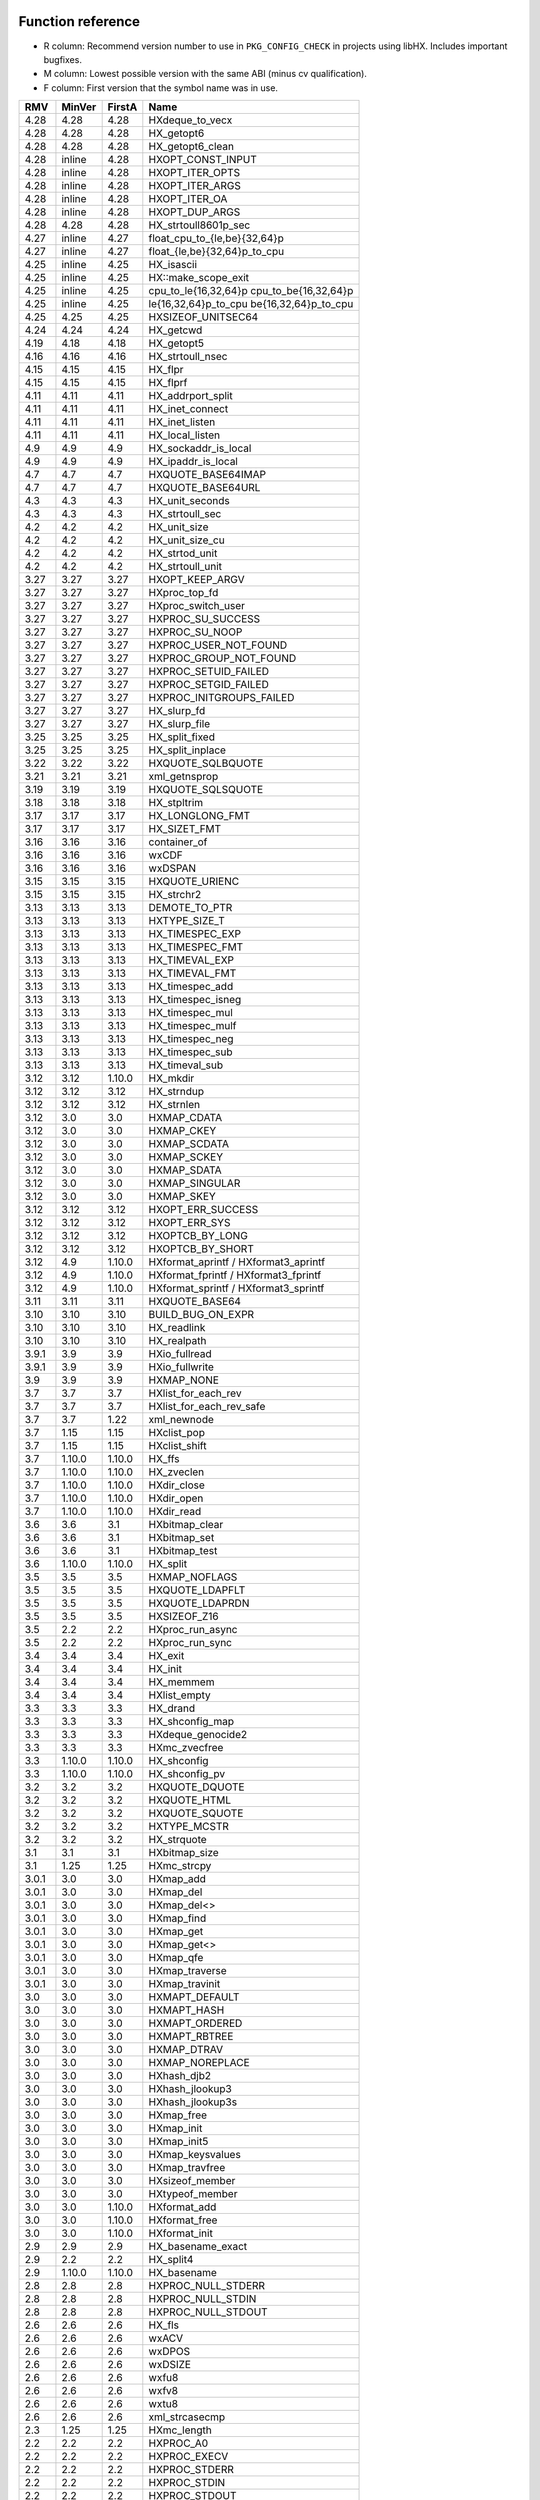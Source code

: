 Function reference
==================

* R column: Recommend version number to use in ``PKG_CONFIG_CHECK`` in
  projects using libHX. Includes important bugfixes.
* M column: Lowest possible version with the same ABI (minus cv qualification).
* F column: First version that the symbol name was in use.

======  ======  ======  ========================================
RMV     MinVer  FirstA  Name
======  ======  ======  ========================================
4.28    4.28    4.28    HXdeque_to_vecx
4.28    4.28    4.28    HX_getopt6
4.28    4.28    4.28    HX_getopt6_clean
4.28    inline  4.28    HXOPT_CONST_INPUT
4.28    inline  4.28    HXOPT_ITER_OPTS
4.28    inline  4.28    HXOPT_ITER_ARGS
4.28    inline  4.28    HXOPT_ITER_OA
4.28    inline  4.28    HXOPT_DUP_ARGS
4.28    4.28    4.28    HX_strtoull8601p_sec
4.27    inline  4.27    float_cpu_to_{le,be}{32,64}p
4.27    inline  4.27    float_{le,be}{32,64}p_to_cpu
4.25    inline  4.25    HX_isascii
4.25    inline  4.25    HX::make_scope_exit
4.25    inline  4.25    cpu_to_le{16,32,64}p cpu_to_be{16,32,64}p
4.25    inline  4.25    le{16,32,64}p_to_cpu be{16,32,64}p_to_cpu
4.25    4.25    4.25    HXSIZEOF_UNITSEC64
4.24    4.24    4.24    HX_getcwd
4.19    4.18    4.18    HX_getopt5
4.16    4.16    4.16    HX_strtoull_nsec
4.15    4.15    4.15    HX_flpr
4.15    4.15    4.15    HX_flprf
4.11    4.11    4.11    HX_addrport_split
4.11    4.11    4.11    HX_inet_connect
4.11    4.11    4.11    HX_inet_listen
4.11    4.11    4.11    HX_local_listen
4.9     4.9     4.9     HX_sockaddr_is_local
4.9     4.9     4.9     HX_ipaddr_is_local
4.7     4.7     4.7     HXQUOTE_BASE64IMAP
4.7     4.7     4.7     HXQUOTE_BASE64URL
4.3     4.3     4.3     HX_unit_seconds
4.3     4.3     4.3     HX_strtoull_sec
4.2     4.2     4.2     HX_unit_size
4.2     4.2     4.2     HX_unit_size_cu
4.2     4.2     4.2     HX_strtod_unit
4.2     4.2     4.2     HX_strtoull_unit
3.27    3.27    3.27    HXOPT_KEEP_ARGV
3.27    3.27    3.27    HXproc_top_fd
3.27    3.27    3.27    HXproc_switch_user
3.27    3.27    3.27    HXPROC_SU_SUCCESS
3.27    3.27    3.27    HXPROC_SU_NOOP
3.27    3.27    3.27    HXPROC_USER_NOT_FOUND
3.27    3.27    3.27    HXPROC_GROUP_NOT_FOUND
3.27    3.27    3.27    HXPROC_SETUID_FAILED
3.27    3.27    3.27    HXPROC_SETGID_FAILED
3.27    3.27    3.27    HXPROC_INITGROUPS_FAILED
3.27    3.27    3.27    HX_slurp_fd
3.27    3.27    3.27    HX_slurp_file
3.25    3.25    3.25    HX_split_fixed
3.25    3.25    3.25    HX_split_inplace
3.22    3.22    3.22    HXQUOTE_SQLBQUOTE
3.21    3.21    3.21    xml_getnsprop
3.19    3.19    3.19    HXQUOTE_SQLSQUOTE
3.18    3.18    3.18    HX_stpltrim
3.17    3.17    3.17    HX_LONGLONG_FMT
3.17    3.17    3.17    HX_SIZET_FMT
3.16    3.16    3.16    container_of
3.16    3.16    3.16    wxCDF
3.16    3.16    3.16    wxDSPAN
3.15    3.15    3.15    HXQUOTE_URIENC
3.15    3.15    3.15    HX_strchr2
3.13    3.13    3.13    DEMOTE_TO_PTR
3.13    3.13    3.13    HXTYPE_SIZE_T
3.13    3.13    3.13    HX_TIMESPEC_EXP
3.13    3.13    3.13    HX_TIMESPEC_FMT
3.13    3.13    3.13    HX_TIMEVAL_EXP
3.13    3.13    3.13    HX_TIMEVAL_FMT
3.13    3.13    3.13    HX_timespec_add
3.13    3.13    3.13    HX_timespec_isneg
3.13    3.13    3.13    HX_timespec_mul
3.13    3.13    3.13    HX_timespec_mulf
3.13    3.13    3.13    HX_timespec_neg
3.13    3.13    3.13    HX_timespec_sub
3.13    3.13    3.13    HX_timeval_sub
3.12    3.12    1.10.0  HX_mkdir
3.12    3.12    3.12    HX_strndup
3.12    3.12    3.12    HX_strnlen
3.12    3.0     3.0     HXMAP_CDATA
3.12    3.0     3.0     HXMAP_CKEY
3.12    3.0     3.0     HXMAP_SCDATA
3.12    3.0     3.0     HXMAP_SCKEY
3.12    3.0     3.0     HXMAP_SDATA
3.12    3.0     3.0     HXMAP_SINGULAR
3.12    3.0     3.0     HXMAP_SKEY
3.12    3.12    3.12    HXOPT_ERR_SUCCESS
3.12    3.12    3.12    HXOPT_ERR_SYS
3.12    3.12    3.12    HXOPTCB_BY_LONG
3.12    3.12    3.12    HXOPTCB_BY_SHORT
3.12    4.9     1.10.0  HXformat_aprintf / HXformat3_aprintf
3.12    4.9     1.10.0  HXformat_fprintf / HXformat3_fprintf
3.12    4.9     1.10.0  HXformat_sprintf / HXformat3_sprintf
3.11    3.11    3.11    HXQUOTE_BASE64
3.10    3.10    3.10    BUILD_BUG_ON_EXPR
3.10    3.10    3.10    HX_readlink
3.10    3.10    3.10    HX_realpath
3.9.1   3.9     3.9     HXio_fullread
3.9.1   3.9     3.9     HXio_fullwrite
3.9     3.9     3.9     HXMAP_NONE
3.7     3.7     3.7     HXlist_for_each_rev
3.7     3.7     3.7     HXlist_for_each_rev_safe
3.7     3.7     1.22    xml_newnode
3.7     1.15    1.15    HXclist_pop
3.7     1.15    1.15    HXclist_shift
3.7     1.10.0  1.10.0  HX_ffs
3.7     1.10.0  1.10.0  HX_zveclen
3.7     1.10.0  1.10.0  HXdir_close
3.7     1.10.0  1.10.0  HXdir_open
3.7     1.10.0  1.10.0  HXdir_read
3.6     3.6     3.1     HXbitmap_clear
3.6     3.6     3.1     HXbitmap_set
3.6     3.6     3.1     HXbitmap_test
3.6     1.10.0  1.10.0  HX_split
3.5     3.5     3.5     HXMAP_NOFLAGS
3.5     3.5     3.5     HXQUOTE_LDAPFLT
3.5     3.5     3.5     HXQUOTE_LDAPRDN
3.5     3.5     3.5     HXSIZEOF_Z16
3.5     2.2     2.2     HXproc_run_async
3.5     2.2     2.2     HXproc_run_sync
3.4     3.4     3.4     HX_exit
3.4     3.4     3.4     HX_init
3.4     3.4     3.4     HX_memmem
3.4     3.4     3.4     HXlist_empty
3.3     3.3     3.3     HX_drand
3.3     3.3     3.3     HX_shconfig_map
3.3     3.3     3.3     HXdeque_genocide2
3.3     3.3     3.3     HXmc_zvecfree
3.3     1.10.0  1.10.0  HX_shconfig
3.3     1.10.0  1.10.0  HX_shconfig_pv
3.2     3.2     3.2     HXQUOTE_DQUOTE
3.2     3.2     3.2     HXQUOTE_HTML
3.2     3.2     3.2     HXQUOTE_SQUOTE
3.2     3.2     3.2     HXTYPE_MCSTR
3.2     3.2     3.2     HX_strquote
3.1     3.1     3.1     HXbitmap_size
3.1     1.25    1.25    HXmc_strcpy
3.0.1   3.0     3.0     HXmap_add
3.0.1   3.0     3.0     HXmap_del
3.0.1   3.0     3.0     HXmap_del<>
3.0.1   3.0     3.0     HXmap_find
3.0.1   3.0     3.0     HXmap_get
3.0.1   3.0     3.0     HXmap_get<>
3.0.1   3.0     3.0     HXmap_qfe
3.0.1   3.0     3.0     HXmap_traverse
3.0.1   3.0     3.0     HXmap_travinit
3.0     3.0     3.0     HXMAPT_DEFAULT
3.0     3.0     3.0     HXMAPT_HASH
3.0     3.0     3.0     HXMAPT_ORDERED
3.0     3.0     3.0     HXMAPT_RBTREE
3.0     3.0     3.0     HXMAP_DTRAV
3.0     3.0     3.0     HXMAP_NOREPLACE
3.0     3.0     3.0     HXhash_djb2
3.0     3.0     3.0     HXhash_jlookup3
3.0     3.0     3.0     HXhash_jlookup3s
3.0     3.0     3.0     HXmap_free
3.0     3.0     3.0     HXmap_init
3.0     3.0     3.0     HXmap_init5
3.0     3.0     3.0     HXmap_keysvalues
3.0     3.0     3.0     HXmap_travfree
3.0     3.0     3.0     HXsizeof_member
3.0     3.0     3.0     HXtypeof_member
3.0     3.0     1.10.0  HXformat_add
3.0     3.0     1.10.0  HXformat_free
3.0     3.0     1.10.0  HXformat_init
2.9     2.9     2.9     HX_basename_exact
2.9     2.2     2.2     HX_split4
2.9     1.10.0  1.10.0  HX_basename
2.8     2.8     2.8     HXPROC_NULL_STDERR
2.8     2.8     2.8     HXPROC_NULL_STDIN
2.8     2.8     2.8     HXPROC_NULL_STDOUT
2.6     2.6     2.6     HX_fls
2.6     2.6     2.6     wxACV
2.6     2.6     2.6     wxDPOS
2.6     2.6     2.6     wxDSIZE
2.6     2.6     2.6     wxfu8
2.6     2.6     2.6     wxfv8
2.6     2.6     2.6     wxtu8
2.6     2.6     2.6     xml_strcasecmp
2.3     1.25    1.25    HXmc_length
2.2     2.2     2.2     HXPROC_A0
2.2     2.2     2.2     HXPROC_EXECV
2.2     2.2     2.2     HXPROC_STDERR
2.2     2.2     2.2     HXPROC_STDIN
2.2     2.2     2.2     HXPROC_STDOUT
2.2     2.2     2.2     HXPROC_VERBOSE
2.2     2.2     2.2     HXSIZEOF_Z32
2.2     2.2     2.2     HXSIZEOF_Z64
2.2     2.2     2.2     HX_STRINGIFY
2.2     2.2     2.2     HXproc_wait
2.2     2.0     2.0     const_cast1
2.2     2.0     2.0     const_cast2
2.2     2.0     2.0     const_cast3
2.1     2.0     2.0     static_cast
2.0     2.0     2.0     HX_isalnum
2.0     2.0     2.0     HX_isalpha
2.0     2.0     2.0     HX_isdigit
2.0     2.0     2.0     HX_islower
2.0     2.0     2.0     HX_isprint
2.0     2.0     2.0     HX_isspace
2.0     2.0     2.0     HX_isupper
2.0     2.0     2.0     HX_isxdigit
2.0     2.0     2.0     HX_tolower
2.0     2.0     2.0     HX_toupper
2.0     2.0     2.0     HXmc_setlen
2.0     2.0     2.0     const_cast
2.0     2.0     2.0     containerof
2.0     2.0     2.0     reinterpret_cast
2.0     2.0     2.0     signed_cast<>
2.0     1.23    1.23    signed_cast
2.0     1.10.0  1.10.0  HX_strmid
1.28    1.28    1.28    HXTYPE_INT16
1.28    1.28    1.28    HXTYPE_INT32
1.28    1.28    1.28    HXTYPE_INT64
1.28    1.28    1.28    HXTYPE_INT8
1.28    1.28    1.28    HXTYPE_UINT16
1.28    1.28    1.28    HXTYPE_UINT32
1.28    1.28    1.28    HXTYPE_UINT64
1.28    1.28    1.28    HXTYPE_UINT8
1.26    1.26    1.26    HX_hexdump
1.26    1.26    1.26    HX_time_compare
1.25    1.25    1.25    HX_getl
1.25    1.25    1.25    HXmc_free
1.25    1.25    1.25    HXmc_memcat
1.25    1.25    1.25    HXmc_memcpy
1.25    1.25    1.25    HXmc_memdel
1.25    1.25    1.25    HXmc_meminit
1.25    1.25    1.25    HXmc_memins
1.25    1.25    1.25    HXmc_mempcat
1.25    1.25    1.25    HXmc_strcat
1.25    1.25    1.25    HXmc_strinit
1.25    1.25    1.25    HXmc_strins
1.25    1.25    1.25    HXmc_strpcat
1.25    1.25    1.25    HXmc_trunc
1.23    1.23    1.23    ARRAY_SIZE
1.23    1.23    1.23    BUILD_BUG_ON
1.23    1.23    1.23    O_BINARY
1.23    1.23    1.23    S_IRUGO
1.23    1.23    1.23    S_IRWXUGO
1.23    1.23    1.23    S_IWUGO
1.23    1.23    1.23    S_IXUGO
1.22    1.22    1.22    xml_getprop
1.22    1.22    1.22    xml_newprop
1.22    1.22    1.22    xml_strcmp
1.18    1.18    1.18    HXlist_for_each_entry_rev
1.17    1.17    1.17    HXclist_del
1.17    1.17    1.17    HXlist_entry
1.17    1.17    1.17    HXlist_for_each_entry_safe
1.17    1.17    1.17    HXlist_for_each_safe
1.17    1.17    1.15    HXclist_init
1.17    1.17    1.15    HXlist_init
1.15    1.15    1.15    HXCLIST_HEAD
1.15    1.15    1.15    HXCLIST_HEAD_INIT
1.15    1.15    1.15    HXLIST_HEAD
1.15    1.15    1.15    HXLIST_HEAD_INIT
1.15    1.15    1.15    HXclist_push
1.15    1.15    1.15    HXclist_unshift
1.15    1.15    1.15    HXlist_add
1.15    1.15    1.15    HXlist_add_tail
1.15    1.15    1.15    HXlist_del
1.15    1.15    1.15    HXlist_for_each
1.15    1.15    1.15    HXlist_for_each_entry
1.10.0  1.10.0  1.10.0  HXFORMAT_IMMED
1.10.0  1.10.0  1.10.0  HXF_GID
1.10.0  1.10.0  1.10.0  HXF_KEEP
1.10.0  1.10.0  1.10.0  HXF_UID
1.10.0  1.10.0  1.10.0  HXOPT_AND
1.10.0  1.10.0  1.10.0  HXOPT_AUTOHELP
1.10.0  1.10.0  1.10.0  HXOPT_DEC
1.10.0  1.10.0  1.10.0  HXOPT_DESTROY_OLD
1.10.0  1.10.0  1.10.0  HXOPT_ERR_MIS
1.10.0  1.10.0  1.10.0  HXOPT_ERR_UNKN
1.10.0  1.10.0  1.10.0  HXOPT_ERR_VOID
1.10.0  1.10.0  1.10.0  HXOPT_HELPONERR
1.10.0  1.10.0  1.10.0  HXOPT_INC
1.10.0  1.10.0  1.10.0  HXOPT_NOT
1.10.0  1.10.0  1.10.0  HXOPT_OPTIONAL
1.10.0  1.10.0  1.10.0  HXOPT_OR
1.10.0  1.10.0  1.10.0  HXOPT_QUIET
1.10.0  1.10.0  1.10.0  HXOPT_TABLEEND
1.10.0  1.10.0  1.10.0  HXOPT_USAGEONERR
1.10.0  1.10.0  1.10.0  HXOPT_XOR
1.10.0  1.10.0  1.10.0  HXTYPE_BOOL
1.10.0  1.10.0  1.10.0  HXTYPE_CHAR
1.10.0  1.10.0  1.10.0  HXTYPE_DOUBLE
1.10.0  1.10.0  1.10.0  HXTYPE_FLOAT
1.10.0  1.10.0  1.10.0  HXTYPE_INT
1.10.0  1.10.0  1.10.0  HXTYPE_LLONG
1.10.0  1.10.0  1.10.0  HXTYPE_LONG
1.10.0  1.10.0  1.10.0  HXTYPE_NONE
1.10.0  1.10.0  1.10.0  HXTYPE_SHORT
1.10.0  1.10.0  1.10.0  HXTYPE_STRDQ
1.10.0  1.10.0  1.10.0  HXTYPE_STRING
1.10.0  1.10.0  1.10.0  HXTYPE_STRP
1.10.0  1.10.0  1.10.0  HXTYPE_SVAL
1.10.0  1.10.0  1.10.0  HXTYPE_UCHAR
1.10.0  1.10.0  1.10.0  HXTYPE_UINT
1.10.0  1.10.0  1.10.0  HXTYPE_ULLONG
1.10.0  1.10.0  1.10.0  HXTYPE_ULONG
1.10.0  1.10.0  1.10.0  HXTYPE_USHORT
1.10.0  1.10.0  1.10.0  HXTYPE_VAL
1.10.0  1.10.0  1.10.0  HX_chomp
1.10.0  1.10.0  1.10.0  HX_copy_dir
1.10.0  1.10.0  1.10.0  HX_copy_file
1.10.0  1.10.0  1.10.0  HX_dirname
1.10.0  1.10.0  1.10.0  HX_dlclose
1.10.0  1.10.0  1.10.0  HX_dlerror
1.10.0  1.10.0  1.10.0  HX_dlopen
1.10.0  1.10.0  1.10.0  HX_dlsym
1.10.0  1.10.0  1.10.0  HX_getopt
1.10.0  1.10.0  1.10.0  HX_getopt_help
1.10.0  1.10.0  1.10.0  HX_getopt_usage
1.10.0  1.10.0  1.10.0  HX_irand
1.10.0  1.10.0  1.10.0  HX_memdup
1.10.0  1.10.0  1.10.0  HX_rand
1.10.0  1.10.0  1.10.0  HX_rrmdir
1.10.0  1.10.0  1.10.0  HX_shconfig_free
1.10.0  1.10.0  1.10.0  HX_split5
1.10.0  1.10.0  1.10.0  HX_strbchr
1.10.0  1.10.0  1.10.0  HX_strclone
1.10.0  1.10.0  1.10.0  HX_strdup
1.10.0  1.10.0  1.10.0  HX_strlcat
1.10.0  1.10.0  1.10.0  HX_strlcpy
1.10.0  1.10.0  1.10.0  HX_strlncat
1.10.0  1.10.0  1.10.0  HX_strlower
1.10.0  1.10.0  1.10.0  HX_strltrim
1.10.0  1.10.0  1.10.0  HX_strrcspn
1.10.0  1.10.0  1.10.0  HX_strrev
1.10.0  1.10.0  1.10.0  HX_strrtrim
1.10.0  1.10.0  1.10.0  HX_strsep
1.10.0  1.10.0  1.10.0  HX_strsep2
1.10.0  1.10.0  1.10.0  HX_strupper
1.10.0  1.10.0  1.10.0  HX_zvecfree
1.10.0  1.10.0  1.10.0  HXdeque_del
1.10.0  1.10.0  1.10.0  HXdeque_find
1.10.0  1.10.0  1.10.0  HXdeque_free
1.10.0  1.10.0  1.10.0  HXdeque_get
1.10.0  1.10.0  1.10.0  HXdeque_init
1.10.0  1.10.0  1.10.0  HXdeque_move
1.10.0  1.10.0  1.10.0  HXdeque_pop
1.10.0  1.10.0  1.10.0  HXdeque_push
1.10.0  1.10.0  1.10.0  HXdeque_shift
1.10.0  1.10.0  1.10.0  HXdeque_to_vec
1.10.0  1.10.0  1.10.0  HXdeque_unshift
1.10.0  1.10.0  1.10.0  SHCONF_ONE
======  ======  ======  ========================================


Struct reference
================

======  ======  ================================================
MinVer  FirstA
======  ======  ================================================
4.28    4.28    struct HXopt6_result
2.0     2.0     struct HXdeque_node.sptr
1.10.0  1.10.0  struct HXdeque_node
1.10.0  1.10.0  struct HXdeque
1.15    1.15    struct HXclist_head
1.15    1.15    struct HXlist_head
3.0     3.0     struct HXmap
3.0     3.0     struct HXmap_ops
3.0     3.0     struct HXmap_node
3.12    1.10.0  struct HXoptcb
3.12    1.10.0  struct HXoption
2.2     2.2     struct HXproc_ops
2.2     2.2     struct HXproc
======  ======  ================================================


Header reference
================

======  ===================================
MinVer  Name
======  ===================================
4.27    endian_float.h
4.25    endian.h
4.25    scope.hpp
4.18    cast.h
4.0     socket.h
3.25    intdiff.hpp
3.9     libHX/io.h
3.4     libHX/init.h
3.0     libHX/map.h
2.6     libHX/wx_helper.hpp
2.2     libHX/proc.h
2.0     libHX/ctype_helper.h
1.23    libHX/misc.h
1.23    libHX/defs.h
1.22    libHX/libxml_helper.h
1.15    libHX/string.h
1.15    libHX/option.h
1.15    libHX/list.h
1.15    libHX/deque.h
======  ===================================
